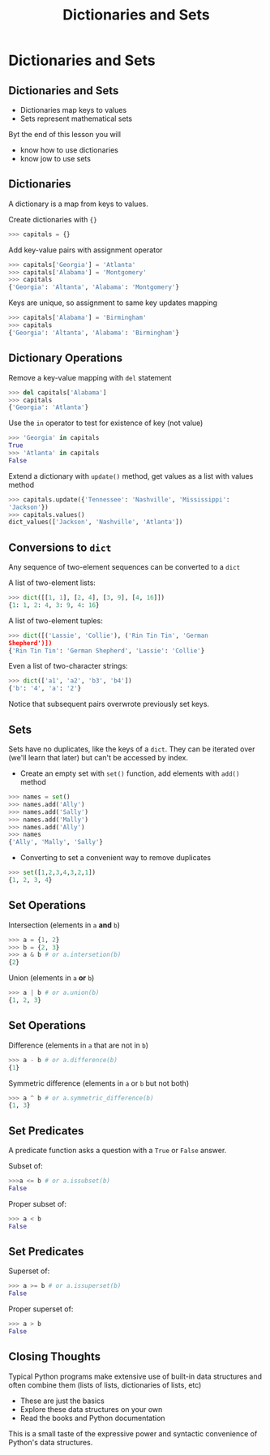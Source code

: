 #+TITLE: Dictionaries and Sets
#+AUTHOR:
#+EMAIL:
#+DATE:
#+DESCRIPTION:
#+KEYWORDS:
#+LANGUAGE:  en
#+OPTIONS: H:2 toc:nil ':nil
#+BEAMER_FRAME_LEVEL: 2
#+COLUMNS: %40ITEM %10BEAMER_env(Env) %9BEAMER_envargs(Env Args) %4BEAMER_col(Col) %10BEAMER_extra(Extra)
#+LaTeX_CLASS: beamer
#+LaTeX_CLASS_OPTIONS: [smaller, aspectratio=1610]
#+LaTeX_HEADER: \setbeamertemplate{navigation symbols}{}
#+LaTeX_HEADER: \usepackage{verbatim, multicol, tabularx}
#+LaTeX_HEADER: \usepackage{sourcecodepro}
#+LaTeX_HEADER: \usepackage[T1]{fontenc}
#+LaTeX_HEADER: \usepackage{amsmath,amsthm, amssymb, latexsym, listings, qtree}
#+LaTeX_HEADER: \lstset{extendedchars=\true, inputencoding=utf8, frame=tb, aboveskip=1mm, belowskip=0mm, showstringspaces=false, columns=fixed, basicstyle={\footnotesize\ttfamily}, numbers=left, frame=single, breaklines=true, breakatwhitespace=true, tabsize=4,  keywordstyle=\color{blue}, identifierstyle=\color{violet}, stringstyle=\color{teal}, commentstyle=\color{darkgray}, upquote=false, literate={'}{\textquotesingle}1}
#+LaTeX_HEADER: \setbeamertemplate{footline}[frame number]
#+LaTeX_HEADER: \hypersetup{colorlinks=true,urlcolor=blue,bookmarks=true}
#+LaTeX_HEADER: \setlength{\parskip}{.25\baselineskip}
# #+LaTeX_HEADER: \logo{\includegraphics[height=.75cm]{GeorgiaTechLogo-black-gold.png}}

* Dictionaries and Sets

** Dictionaries and Sets

- Dictionaries map keys to values
- Sets represent mathematical sets

Byt the end of this lesson you will

- know how to use dictionaries
- know jow to use sets

** Dictionaries

A dictionary is a map from keys to values.

Create dictionaries with ~{}~

#+BEGIN_SRC python
>>> capitals = {}
#+END_SRC

Add key-value pairs with assignment operator

#+BEGIN_SRC python
>>> capitals['Georgia'] = 'Atlanta'
>>> capitals['Alabama'] = 'Montgomery'
>>> capitals
{'Georgia': 'Altanta', 'Alabama': 'Montgomery'}
#+END_SRC

Keys are unique, so assignment to same key updates mapping

#+BEGIN_SRC python
>>> capitals['Alabama'] = 'Birmingham'
>>> capitals
{'Georgia': 'Altanta', 'Alabama': 'Birmingham'}
#+END_SRC

** Dictionary Operations

Remove a key-value mapping with ~del~ statement

#+BEGIN_SRC python
>>> del capitals['Alabama']
>>> capitals
{'Georgia': 'Atlanta'}
#+END_SRC

Use the ~in~ operator to test for existence of key (not value)

#+BEGIN_SRC python
>>> 'Georgia' in capitals
True
>>> 'Atlanta' in capitals
False
#+END_SRC

Extend a dictionary with ~update()~ method, get values as a list
with values method

#+BEGIN_SRC python
>>> capitals.update({'Tennessee': 'Nashville', 'Mississippi':
'Jackson'})
>>> capitals.values()
dict_values(['Jackson', 'Nashville', 'Atlanta'])
#+END_SRC

** Conversions to ~dict~

Any sequence of two-element sequences can be converted to a ~dict~

A list of two-element lists:

#+BEGIN_SRC python
>>> dict([[1, 1], [2, 4], [3, 9], [4, 16]])
{1: 1, 2: 4, 3: 9, 4: 16}
#+END_SRC

A list of two-element tuples:


#+BEGIN_SRC python
>>> dict([('Lassie', 'Collie'), ('Rin Tin Tin', 'German
Shepherd')])
{'Rin Tin Tin': 'German Shepherd', 'Lassie': 'Collie'}
#+END_SRC

Even a list of two-character strings:

#+BEGIN_SRC python
>>> dict(['a1', 'a2', 'b3', 'b4'])
{'b': '4', 'a': '2'}
#+END_SRC

Notice that subsequent pairs overwrote previously set keys.

** Sets

Sets have no duplicates, like the keys of a ~dict~. They can be iterated
over (we'll learn that later) but can't be accessed by index.

- Create an empty set with ~set()~ function, add elements with ~add()~ method

#+BEGIN_SRC python
>>> names = set()
>>> names.add('Ally')
>>> names.add('Sally')
>>> names.add('Mally')
>>> names.add('Ally')
>>> names
{'Ally', 'Mally', 'Sally'}
#+END_SRC

- Converting to set a convenient way to remove duplicates

#+BEGIN_SRC python
>>> set([1,2,3,4,3,2,1])
{1, 2, 3, 4}
#+END_SRC

** Set Operations

Intersection (elements in ~a~ *and* ~b~)

#+BEGIN_SRC python
>>> a = {1, 2}
>>> b = {2, 3}
>>> a & b # or a.intersetion(b)
{2}
#+END_SRC

Union (elements in ~a~ *or* ~b~)

#+BEGIN_SRC python
>>> a | b # or a.union(b)
{1, 2, 3}
#+END_SRC

** Set Operations

Difference (elements in ~a~ that are not in ~b~)

#+BEGIN_SRC python
>>> a - b # or a.difference(b)
{1}
#+END_SRC

Symmetric difference (elements in ~a~ or ~b~ but not both)

#+BEGIN_SRC python
>>> a ^ b # or a.symmetric_difference(b)
{1, 3}
#+END_SRC

** Set Predicates

A predicate function asks a question with a ~True~ or ~False~ answer.

Subset of:

#+BEGIN_SRC python
>>>a <= b # or a.issubset(b)
False
#+END_SRC

Proper subset of:

#+BEGIN_SRC python
>>> a < b
False
#+END_SRC

** Set Predicates

Superset of:

#+BEGIN_SRC python
>>> a >= b # or a.issuperset(b)
False
#+END_SRC

Proper superset of:

#+BEGIN_SRC python
>>> a > b
False
#+END_SRC

** Closing Thoughts

Typical Python programs make extensive use of built-in data structures and often combine them (lists of lists, dictionaries of lists, etc)

- These are just the basics
- Explore these data structures on your own
- Read the books and Python documentation


This is a small taste of the expressive power and syntactic
convenience of Python's data structures.
